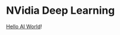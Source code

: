 * NVidia Deep Learning

[[https://developer.nvidia.com/embedded/twodaystoademo#hello_ai_world][Hello AI World]]!


